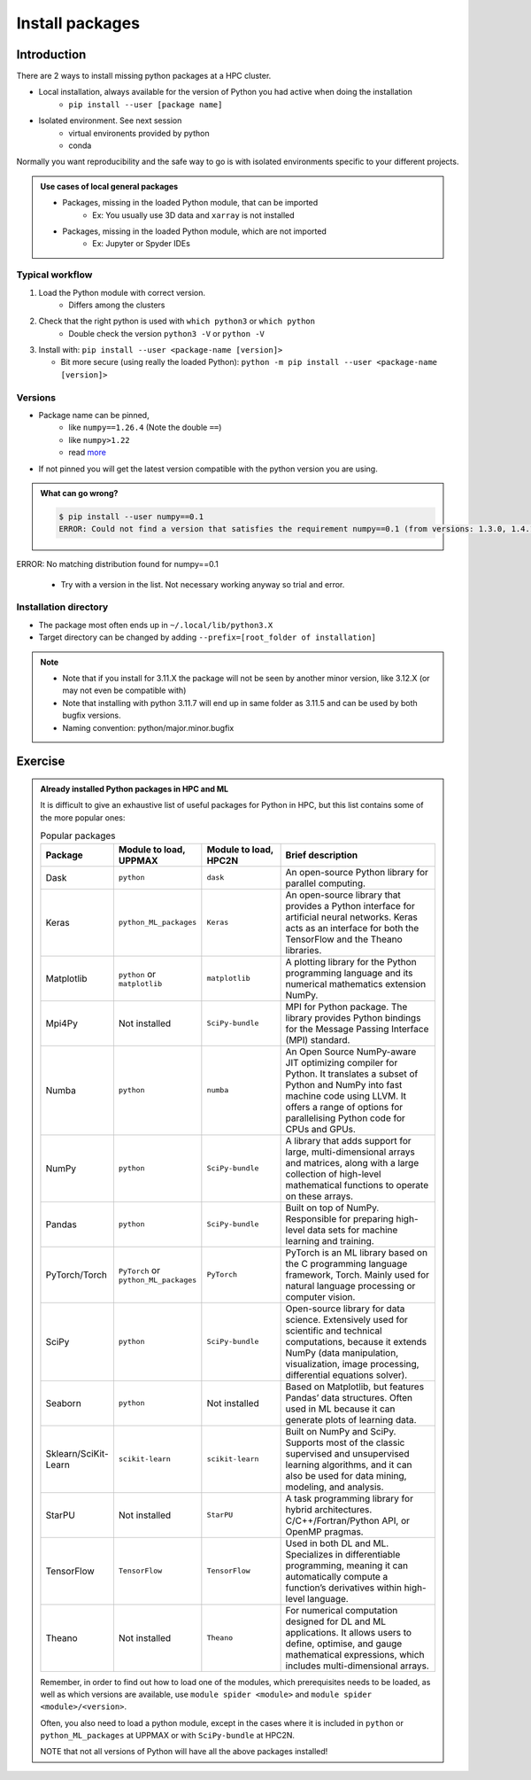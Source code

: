 .. _install-packages:
Install packages
================

.. objectives::

    - Learn how to install a (general-purpose) Python package with `pip`
    - Understand limitations of this way, e.g. use cases/best practices

Introduction
------------

There are 2 ways to install missing python packages at a HPC cluster.

- Local installation, always available for the version of Python you had active when doing the installation
    - ``pip install --user [package name]``
- Isolated environment. See next session
    - virtual environents provided by python
    - conda

Normally you want reproducibility and the safe way to go is with isolated environments specific to your different projects.

.. admonition:: Use cases of local general packages

   - Packages, missing in the loaded Python module, that can be imported
       - Ex: You usually use 3D data and ``xarray`` is not installed
   - Packages, missing in the loaded Python module, which are not imported
       - Ex: Jupyter or Spyder IDEs
 
Typical workflow
................

1. Load the Python module with correct version.
    - Differs among the clusters

2. Check that the right python is used with ``which python3`` or ``which python``
    - Double check the version ``python3 -V`` or ``python -V``

3. Install with:  ``pip install --user <package-name [version]>`` 

   - Bit more secure (using really the loaded Python): ``python -m pip install --user <package-name [version]>``

Versions
........

- Package name can be pinned, 
   - like ``numpy==1.26.4`` (Note the double ``==``)
   - like ``numpy>1.22``
   - read `more <https://peps.python.org/pep-0440/#version-specifiers>`_ 

- If not pinned you will get the latest version compatible with the python version you are using.

.. admonition:: What can go wrong?

   .. code-block:: console
 
      $ pip install --user numpy==0.1
      ERROR: Could not find a version that satisfies the requirement numpy==0.1 (from versions: 1.3.0, 1.4.1, 1.5.0, 1.5.1, 1.6.0, 1.6.1, 1.6.2, 1.7.0, 1.7.1, 1.7.2, 1.8.0, 1.8.1, 1.8.2, 1.9.0, 1.9.1, 1.9.2, 1.9.3, 1.10.0.post2, 1.10.1, 1.10.2, 1.10.4, 1.11.0, 1.11.1, 1.11.2, 1.11.3, 1.12.0, 1.12.1, 1.13.0, 1.13.1, 1.13.3, 1.14.0, 1.14.1, 1.14.2, 1.14.3, 1.14.4, 1.14.5, 1.14.6, 1.15.0, 1.15.1, 1.15.2, 1.15.3, 1.15.4, 1.16.0, 1.16.1, 1.16.2, 1.16.3, 1.16.4, 1.16.5, 1.16.6, 1.17.0, 1.17.1, 1.17.2, 1.17.3, 1.17.4, 1.17.5, 1.18.0, 1.18.1, 1.18.2, 1.18.3, 1.18.4, 1.18.5, 1.19.0, 1.19.1, 1.19.2, 1.19.3, 1.19.4, 1.19.5, 1.20.0, 1.20.1, 1.20.2, 1.20.3, 1.21.0, 1.21.1, 1.21.2, 1.21.3, 1.21.4, 1.21.5, 1.21.6, 1.22.0, 1.22.1, 1.22.2, 1.22.3, 1.22.4, 1.23.0, 1.23.1, 1.23.2, 1.23.3, 1.23.4, 1.23.5, 1.24.0, 1.24.1, 1.24.2, 1.24.3, 1.24.4, 1.25.0, 1.25.1, 1.25.2, 1.26.0, 1.26.1, 1.26.2, 1.26.3, 1.26.4, 2.0.0, 2.0.1, 2.0.2, 2.1.0rc1, 2.1.0, 2.1.1, 2.1.2, 2.1.3, 2.2.0rc1, 2.2.0, 2.2.1, 2.2.2, 2.2.3, 2.2.4, 2.2.5)
ERROR: No matching distribution found for numpy==0.1

   - Try with a version in the list. Not necessary working anyway so trial and error. 



Installation directory
......................

- The package most often ends up in ``~/.local/lib/python3.X``
- Target directory can be changed by adding ``--prefix=[root_folder of installation]``

.. note::

   - Note that if you install for 3.11.X the package will not be seen by another minor version, like 3.12.X (or may not even be compatible with)
   - Note that installing with python 3.11.7 will end up in same folder as 3.11.5 and can be used by both bugfix versions.
   - Naming convention: python/major.minor.bugfix

Exercise
--------

.. challenge:: (optional) Exercise 1: Install a python package you know of for an old version of Python

   - Load an older Python module (perhaps one you won't use anymore)
   - install the python package (it may already be there but with an older version)
       - (you can always remove your local installation later if you regret it)

   - We may add a solution in a coming instance of the course



.. admonition:: Already installed Python packages in HPC and ML
   :class: dropdown

   It is difficult to give an exhaustive list of useful packages for Python in HPC, but this list contains some of the more popular ones: 

   .. list-table:: Popular packages
      :widths: 8 10 10 20 
      :header-rows: 1

      * - Package
        - Module to load, UPPMAX
        - Module to load, HPC2N
        - Brief description 
      * - Dask
        - ``python``
        - ``dask``
        - An open-source Python library for parallel computing.
      * - Keras
        - ``python_ML_packages``
        - ``Keras``
        - An open-source library that provides a Python interface for artificial neural networks. Keras acts as an interface for both the TensorFlow and the Theano libraries. 
      * - Matplotlib
        - ``python`` or ``matplotlib``
        - ``matplotlib``
        - A plotting library for the Python programming language and its numerical mathematics extension NumPy.
      * - Mpi4Py
        - Not installed
        - ``SciPy-bundle``
        - MPI for Python package. The library provides Python bindings for the Message Passing Interface (MPI) standard.
      * - Numba 
        - ``python``
        - ``numba``
        - An Open Source NumPy-aware JIT optimizing compiler for Python. It translates a subset of Python and NumPy into fast machine code using LLVM. It offers a range of options for parallelising Python code for CPUs and GPUs. 
      * - NumPy
        - ``python``
        - ``SciPy-bundle``
        - A library that adds support for large, multi-dimensional arrays and matrices, along with a large collection of high-level mathematical functions to operate on these arrays. 
      * - Pandas
        - ``python`` 
        - ``SciPy-bundle``
        - Built on top of NumPy. Responsible for preparing high-level data sets for machine learning and training. 
      * - PyTorch/Torch
        - ``PyTorch`` or ``python_ML_packages``
        - ``PyTorch``
        - PyTorch is an ML library based on the C programming language framework, Torch. Mainly used for natural language processing or computer vision.  
      * - SciPy
        - ``python``
        - ``SciPy-bundle``
        - Open-source library for data science. Extensively used for scientific and technical computations, because it extends NumPy (data manipulation, visualization, image processing, differential equations solver).  
      * - Seaborn 
        - ``python``
        - Not installed
        - Based on Matplotlib, but features Pandas’ data structures. Often used in ML because it can generate plots of learning data. 
      * - Sklearn/SciKit-Learn
        - ``scikit-learn``
        - ``scikit-learn``
        - Built on NumPy and SciPy. Supports most of the classic supervised and unsupervised learning algorithms, and it can also be used for data mining, modeling, and analysis. 
      * - StarPU
        - Not installed 
        - ``StarPU``
        - A task programming library for hybrid architectures. C/C++/Fortran/Python API, or OpenMP pragmas. 
      * - TensorFlow
        - ``TensorFlow``
        - ``TensorFlow``
        - Used in both DL and ML. Specializes in differentiable programming, meaning it can automatically compute a function’s derivatives within high-level language. 
      * - Theano 
        - Not installed 
        - ``Theano``
        - For numerical computation designed for DL and ML applications. It allows users to define, optimise, and gauge mathematical expressions, which includes multi-dimensional arrays.  

   Remember, in order to find out how to load one of the modules, which prerequisites needs to be loaded, as well as which versions are available, use ``module spider <module>`` and ``module spider <module>/<version>``. 

   Often, you also need to load a python module, except in the cases where it is included in ``python`` or ``python_ML_packages`` at UPPMAX or with ``SciPy-bundle`` at HPC2N. 

   NOTE that not all versions of Python will have all the above packages installed! 

